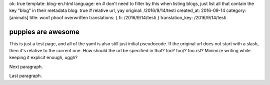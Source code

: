 ok: true
template: blog-en.html
language: en
# don't need to filter by this when listing blogs, just list all that contain the key "blog" in their metadata
blog: true
# relative url, yay
original: /2016/9/14/testi
created_at: 2016-09-14
category: [animals]
title: woof phoof overwritten
translations: { fi: /2016/9/14/testi }
translation_key: /2016/9/14/testi

puppies are awesome
===================

This is just a test page, and all of the yaml is also still just initial pseudocode.
If the original url does not start with a slash, then it's relative to the current one.
How should the url be specified in that? foo? foo/? foo.rst? Minimize writing while keeping it explicit enough, uggh?

Next paragraph.

Last paragraph.
